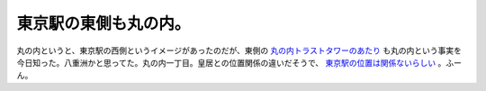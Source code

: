 東京駅の東側も丸の内。
======================

丸の内というと、東京駅の西側というイメージがあったのだが、東側の `丸の内トラストタワーのあたり <http://maps.google.co.jp/maps?f=q&source=s_q&hl=ja&geocode=&q=%E4%B8%B8%E3%81%AE%E5%86%851-8&sll=35.681283,139.765148&sspn=0.034092,0.039911&brcurrent=3,0x60188bfc262e4cb7:0xfb05f555b86d6ae0,0&ie=UTF8&hq=&hnear=%E6%9D%B1%E4%BA%AC%E9%83%BD%E5%8D%83%E4%BB%A3%E7%94%B0%E5%8C%BA%E4%B8%B8%E3%81%AE%E5%86%85%EF%BC%91%E4%B8%81%E7%9B%AE%EF%BC%98&ll=35.682817,139.76944&spn=0.034091,0.039911&z=14&iwloc=A>`_ も丸の内という事実を今日知った。八重洲かと思ってた。丸の内一丁目。皇居との位置関係の違いだそうで、 `東京駅の位置は関係ないらしい <http://ja.wikipedia.org/wiki/%E5%85%AB%E9%87%8D%E6%B4%B2>`_ 。ふーん。








.. author:: default
.. categories:: nonsense
.. tags::
.. comments::
